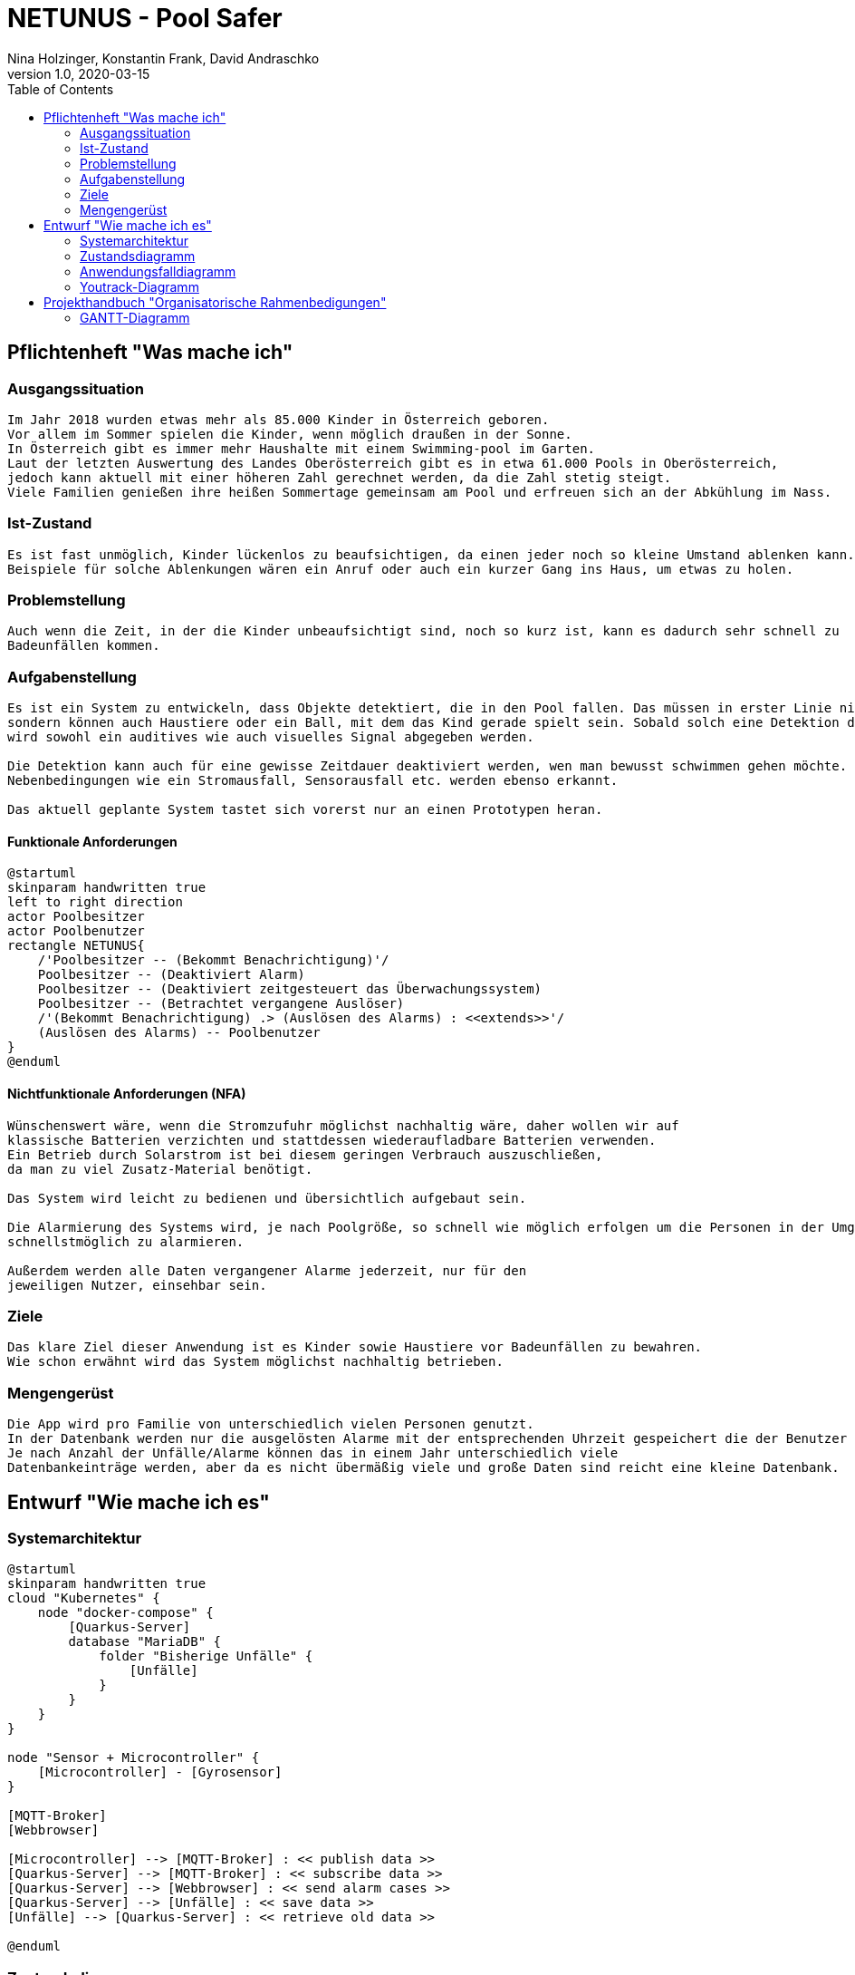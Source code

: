 = NETUNUS - Pool Safer
Nina Holzinger, Konstantin Frank, David Andraschko
1.0, 2020-03-15
:sourcedir: ../src/main/java
:icons: font
:toc: left

== Pflichtenheft "Was mache ich"

=== Ausgangssituation
----
Im Jahr 2018 wurden etwas mehr als 85.000 Kinder in Österreich geboren.
Vor allem im Sommer spielen die Kinder, wenn möglich draußen in der Sonne.
In Österreich gibt es immer mehr Haushalte mit einem Swimming-pool im Garten.
Laut der letzten Auswertung des Landes Oberösterreich gibt es in etwa 61.000 Pools in Oberösterreich,
jedoch kann aktuell mit einer höheren Zahl gerechnet werden, da die Zahl stetig steigt.
Viele Familien genießen ihre heißen Sommertage gemeinsam am Pool und erfreuen sich an der Abkühlung im Nass.
----

=== Ist-Zustand
----
Es ist fast unmöglich, Kinder lückenlos zu beaufsichtigen, da einen jeder noch so kleine Umstand ablenken kann.
Beispiele für solche Ablenkungen wären ein Anruf oder auch ein kurzer Gang ins Haus, um etwas zu holen.
----

=== Problemstellung
----
Auch wenn die Zeit, in der die Kinder unbeaufsichtigt sind, noch so kurz ist, kann es dadurch sehr schnell zu
Badeunfällen kommen.
----

=== Aufgabenstellung
----
Es ist ein System zu entwickeln, dass Objekte detektiert, die in den Pool fallen. Das müssen in erster Linie nicht nur Kleinkinder,
sondern können auch Haustiere oder ein Ball, mit dem das Kind gerade spielt sein. Sobald solch eine Detektion durch das System erfolgt
wird sowohl ein auditives wie auch visuelles Signal abgegeben werden.

Die Detektion kann auch für eine gewisse Zeitdauer deaktiviert werden, wen man bewusst schwimmen gehen möchte.
Nebenbedingungen wie ein Stromausfall, Sensorausfall etc. werden ebenso erkannt.

Das aktuell geplante System tastet sich vorerst nur an einen Prototypen heran.
----

==== Funktionale Anforderungen

[plantuml]
----
@startuml
skinparam handwritten true
left to right direction
actor Poolbesitzer
actor Poolbenutzer
rectangle NETUNUS{
    /'Poolbesitzer -- (Bekommt Benachrichtigung)'/
    Poolbesitzer -- (Deaktiviert Alarm)
    Poolbesitzer -- (Deaktiviert zeitgesteuert das Überwachungssystem)
    Poolbesitzer -- (Betrachtet vergangene Auslöser)
    /'(Bekommt Benachrichtigung) .> (Auslösen des Alarms) : <<extends>>'/
    (Auslösen des Alarms) -- Poolbenutzer
}
@enduml
----

==== Nichtfunktionale Anforderungen (NFA)
----
Wünschenswert wäre, wenn die Stromzufuhr möglichst nachhaltig wäre, daher wollen wir auf
klassische Batterien verzichten und stattdessen wiederaufladbare Batterien verwenden.
Ein Betrieb durch Solarstrom ist bei diesem geringen Verbrauch auszuschließen,
da man zu viel Zusatz-Material benötigt.

Das System wird leicht zu bedienen und übersichtlich aufgebaut sein.

Die Alarmierung des Systems wird, je nach Poolgröße, so schnell wie möglich erfolgen um die Personen in der Umgebung
schnellstmöglich zu alarmieren.

Außerdem werden alle Daten vergangener Alarme jederzeit, nur für den
jeweiligen Nutzer, einsehbar sein.
----

=== Ziele
----
Das klare Ziel dieser Anwendung ist es Kinder sowie Haustiere vor Badeunfällen zu bewahren.
Wie schon erwähnt wird das System möglichst nachhaltig betrieben.
----

=== Mengengerüst
----
Die App wird pro Familie von unterschiedlich vielen Personen genutzt.
In der Datenbank werden nur die ausgelösten Alarme mit der entsprechenden Uhrzeit gespeichert die der Benutzer über die App einsehen kann.
Je nach Anzahl der Unfälle/Alarme können das in einem Jahr unterschiedlich viele
Datenbankeinträge werden, aber da es nicht übermäßig viele und große Daten sind reicht eine kleine Datenbank.
----

== Entwurf "Wie mache ich es"

=== Systemarchitektur

[plantuml]
----
@startuml
skinparam handwritten true
cloud "Kubernetes" {
    node "docker-compose" {
        [Quarkus-Server]
        database "MariaDB" {
            folder "Bisherige Unfälle" {
                [Unfälle]
            }
        }
    }
}

node "Sensor + Microcontroller" {
    [Microcontroller] - [Gyrosensor]
}

[MQTT-Broker]
[Webbrowser]

[Microcontroller] --> [MQTT-Broker] : << publish data >>
[Quarkus-Server] --> [MQTT-Broker] : << subscribe data >>
[Quarkus-Server] --> [Webbrowser] : << send alarm cases >>
[Quarkus-Server] --> [Unfälle] : << save data >>
[Unfälle] --> [Quarkus-Server] : << retrieve old data >>

@enduml
----

=== Zustandsdiagramm
[plantuml]
----
@startuml
[*] --> DetektionAktiv
DetektionAktiv --> DetektionDeaktiv : Benutzer deaktiviert
DetektionDeaktiv --> DetektionAktiv : Benutzer deaktiviert
DetektionDeaktiv --> DetektionAktiv : nach gewisser Zeit

DetektionAktiv --> Systemausfall : Batterie leer
DetektionAktiv --> Systemausfall : Broker defekt
DetektionAktiv --> Systemausfall : Internetverbindung abgebrochen

DetektionDeaktiv --> Systemausfall : Batterie leer
DetektionDeaktiv --> Systemausfall : Broker defekt
DetektionDeaktiv --> Systemausfall : Internetverbindung abgebrochen

DetektionAktiv --> Alarm : Unfall detektiert

Systemausfall --> Alarm : bei jedem Ausfall

Alarm --> DetektionAktiv : Alarm ausgeschaltet
Alarm --> DetektionDeaktiv : Alarm ausgeschaltet
@enduml
----

=== Anwendungsfalldiagramm
[plantuml]
----
@startuml
skinparam handwritten true
left to right direction
actor Poolbesitzer
actor Poolbenutzer
rectangle NETUNUS{
    /'Poolbesitzer -- (Bekommt Benachrichtigung)'/
    Poolbesitzer -- (Deaktiviert Alarm)
    Poolbesitzer -- (Deaktiviert zeitgesteuert das Überwachungssystem)
    Poolbesitzer -- (Betrachtet vergangene Auslöser)
    /'(Bekommt Benachrichtigung) .> (Auslösen des Alarms) : <<extends>>'/
    (Auslösen des Alarms) -- Poolbenutzer
}
@enduml
----

=== Youtrack-Diagramm
image::youtrack-diagram.png[Youtrack-Diagram]

== Projekthandbuch "Organisatorische Rahmenbedigungen"

=== GANTT-Diagramm
[plantuml,gantt-protoype,png]
----
@startuml
[Deactivate Monitoring] lasts 3 days
[System Summary] lasts 4 days
[Get Notified] starts at [System Summary]'s end
[Get Notified] lasts 4 days
@enduml
----

